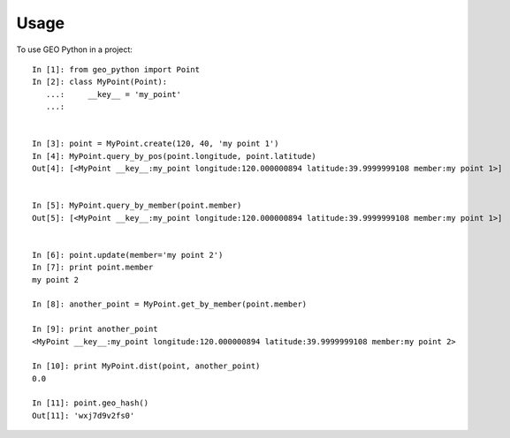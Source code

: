 =====
Usage
=====

To use GEO Python in a project::

    In [1]: from geo_python import Point
    In [2]: class MyPoint(Point):
       ...:     __key__ = 'my_point'
       ...:


    In [3]: point = MyPoint.create(120, 40, 'my point 1')
    In [4]: MyPoint.query_by_pos(point.longitude, point.latitude)
    Out[4]: [<MyPoint __key__:my_point longitude:120.000000894 latitude:39.9999999108 member:my point 1>]


    In [5]: MyPoint.query_by_member(point.member)
    Out[5]: [<MyPoint __key__:my_point longitude:120.000000894 latitude:39.9999999108 member:my point 1>]


    In [6]: point.update(member='my point 2')
    In [7]: print point.member
    my point 2

    In [8]: another_point = MyPoint.get_by_member(point.member)

    In [9]: print another_point
    <MyPoint __key__:my_point longitude:120.000000894 latitude:39.9999999108 member:my point 2>

    In [10]: print MyPoint.dist(point, another_point)
    0.0

    In [11]: point.geo_hash()
    Out[11]: 'wxj7d9v2fs0'
